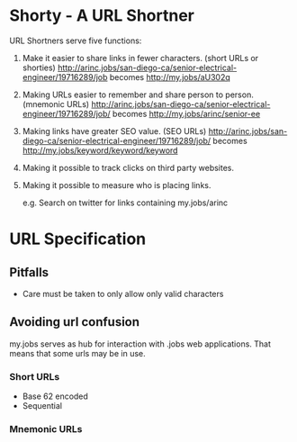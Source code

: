 * Shorty - A URL Shortner
URL Shortners serve five functions:

1. Make it easier to share links in fewer characters. (short URLs or shorties)
   http://arinc.jobs/san-diego-ca/senior-electrical-engineer/19716289/job  becomes http://my.jobs/aU302q

2. Making URLs easier to remember and share person to person. (mnemonic URLs)
   http://arinc.jobs/san-diego-ca/senior-electrical-engineer/19716289/job/ becomes http://my.jobs/arinc/senior-ee

3. Making links have greater SEO value. (SEO URLs)
   http://arinc.jobs/san-diego-ca/senior-electrical-engineer/19716289/job/ becomes http://my.jobs/keyword/keyword/keyword

4. Making it possible to track clicks on third party websites.

5. Making it possible to measure who is placing links.

   e.g. Search on twitter for links containing my.jobs/arinc

* URL Specification
** Pitfalls
- Care must be taken to only allow only valid characters
** Avoiding url confusion
my.jobs serves as hub for interaction with .jobs web applications. That means that some urls may be in use.
*** Short URLs
- Base 62 encoded
- Sequential
*** Mnemonic URLs
